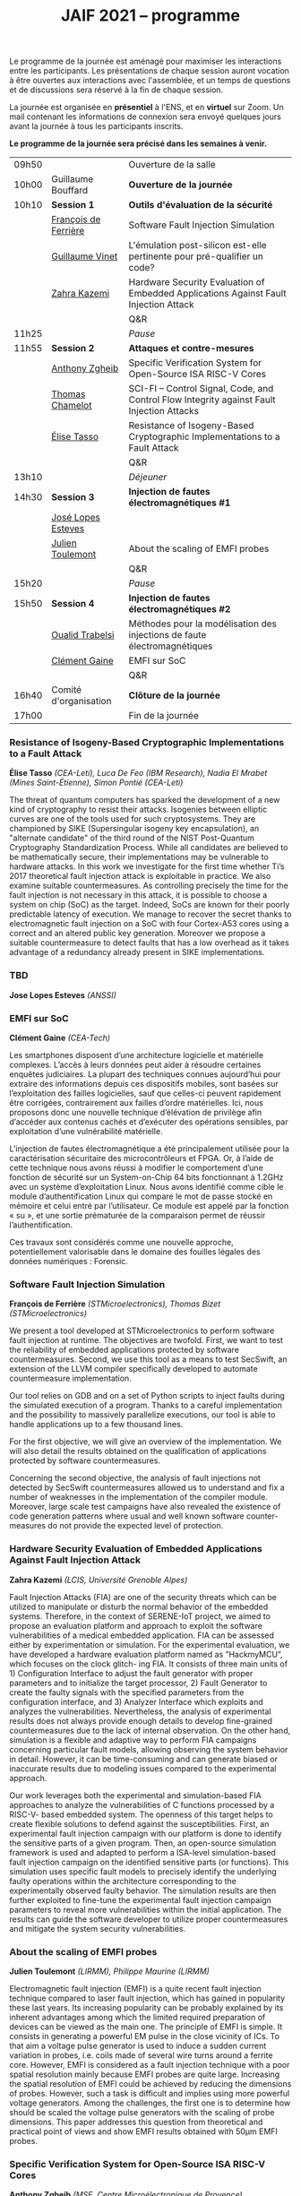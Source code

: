 #+STARTUP: showall
#+OPTIONS: toc:nil
#+title: JAIF 2021 -- programme




Le programme de la journée est aménagé pour maximiser les interactions
entre les participants.  Les présentations de chaque session auront
vocation à être ouvertes aux interactions avec l'assemblée, et un
temps de questions et de discussions sera réservé à la fin de chaque
session.

La journée est organisée en *présentiel* à l'ENS, et en *virtuel* sur
Zoom.  Un mail contenant les informations de connexion sera envoyé
quelques jours avant la journée à tous les participants inscrits.


*Le programme de la journée sera précisé dans les semaines à venir.*

# En présentiel, tous les participants devront respecter les règles
# sanitaires en usage, en particulier le port du masque.  Pour la pause
# déjeuner, il ne sera pas prévu de restauration sur place, mais de
# nombreuses possibilités de restauration sont possibles à proximité
# immédiate de l'ENS.

| 09h50 |                       | Ouverture de la salle                                                                      |
| 10h00 | Guillaume Bouffard    | *Ouverture de la journée*                                                                  |
| 10h10 | *Session 1*           | *Outils d'évaluation de la sécurité*                                                       |
|       | [[#deferriere][François de Ferrière]]  | Software Fault Injection Simulation                                                        |
|       | [[#vinet][Guillaume Vinet]]       | L'émulation post-silicon est-elle pertinente pour pré-qualifier un code?                   |
|       | [[#kazemi][Zahra Kazemi]]          | Hardware Security Evaluation of Embedded Applications Against Fault Injection Attack       |
|       |                       | Q&R                                                                                        |
| 11h25 |                       | /Pause/                                                                                    |
| 11h55 | *Session 2*           | *Attaques et contre-mesures*                                                               |
|       | [[#zgheib][Anthony Zgheib]]        | Specific Verification System for Open-Source ISA RISC-V Cores                              |
|       | [[#chamelot][Thomas Chamelot]]       | SCI-FI -- Control Signal, Code, and Control Flow Integrity against Fault Injection Attacks |
|       | [[#tasso][Élise Tasso]]           | Resistance of Isogeny-Based Cryptographic Implementations to a Fault Attack                |
|       |                       | Q&R                                                                                        |
| 13h10 |                       | /Déjeuner/                                                                                 |
| 14h30 | *Session 3*           | *Injection de fautes électromagnétiques #1*                                                |
|       | [[#esteves][José Lopes Esteves]]    |                                                                                            |
|       | [[#toulemont][Julien Toulemont]]      | About the scaling of EMFI probes                                                           |
|       |                       | Q&R                                                                                        |
| 15h20 |                       | /Pause/                                                                                    |
| 15h50 | *Session 4*           | *Injection de fautes électromagnétiques #2*                                                |
|       | [[#trabelsi][Oualid Trabelsi]]       | Méthodes pour la modélisation des injections de faute électromagnétiques                   |
|       | [[#gaine][Clément Gaine]]         | EMFI sur SoC                                                                               |
|       |                       | Q&R                                                                                        |
| 16h40 | Comité d'organisation | *Clôture de la journée*                                                                    |
| 17h00 |                       | Fin de la journée                                                                          |

*** Resistance of Isogeny-Based Cryptographic Implementations to a Fault Attack
    :PROPERTIES:
    :CUSTOM_ID: tasso
    :END:

*Élise Tasso* /(CEA-Leti),/
/Luca De Feo (IBM Research),/
/Nadia El Mrabet (Mines Saint-Étienne),/
/Simon Pontié (CEA-Leti)/

The threat of quantum computers has sparked the development
of a new kind of cryptography to resist their attacks. Isogenies
between elliptic curves are one of the tools used for such
cryptosystems. They are championed by SIKE (Supersingular isogeny key
encapsulation), an "alternate candidate" of the third round of the
NIST Post-Quantum Cryptography Standardization Process.  While all
candidates are believed to be mathematically secure, their
implementations may be vulnerable to hardware attacks. In this work we
investigate for the first time whether Ti’s 2017 theoretical fault
injection attack is exploitable in practice. We also examine suitable
countermeasures. As controlling precisely the time for the fault
injection is not necessary in this attack, it is possible to choose a
system on chip (SoC) as the target. Indeed, SoCs are known for their
poorly predictable latency of execution. We manage to recover the
secret thanks to electromagnetic fault injection on a SoC with four
Cortex-A53 cores using a correct and an altered public key
generation. Moreover we propose a suitable countermeasure to detect
faults that has a low overhead as it takes advantage of a redundancy
already present in SIKE implementations.

*** TBD
    :PROPERTIES:
    :CUSTOM_ID: esteves
    :END:

*Jose Lopes Esteves* /(ANSSI)/

*** EMFI sur SoC
    :PROPERTIES:
    :CUSTOM_ID: gaine
    :END:

*Clément Gaine* /(CEA-Tech)/

Les smartphones disposent d’une architecture logicielle et matérielle
complexes. L’accès à leurs données peut aider à résoudre certaines
enquêtes judiciaires. La plupart des techniques connues aujourd’hui
pour extraire des informations depuis ces dispositifs mobiles, sont
basées sur l’exploitation des failles logicielles, sauf que celles-ci
peuvent rapidement être corrigées, contrairement aux failles d’ordre
matérielles. Ici, nous proposons donc une nouvelle technique
d’élévation de privilège afin d’accéder aux contenus cachés et
d’exécuter des opérations sensibles, par exploitation d’une
vulnérabilité matérielle.

L’injection de fautes électromagnétique a été principalement utilisée
pour la caractérisation sécuritaire des microcontrôleurs et FPGA. Or,
à l’aide de cette technique nous avons réussi à modifier le
comportement d’une fonction de sécurité sur un System-on-Chip 64 bits
fonctionnant à 1.2GHz avec un système d’exploitation Linux. Nous avons
identifié comme cible le module d’authentification Linux qui compare
le mot de passe stocké en mémoire et celui entré par l’utilisateur. Ce
module est appelé par la fonction « su », et une sortie prématurée de
la comparaison permet de réussir l’authentification.

Ces travaux sont considérés comme une nouvelle approche,
potentiellement valorisable dans le domaine des fouilles légales des
données numériques : Forensic.

*** Software Fault Injection Simulation
    :PROPERTIES:
    :CUSTOM_ID: deferriere
    :END:

   *François de Ferrière* /(STMicroelectronics),/
   /Thomas Bizet (STMicroelectronics)/

We present a tool developed at STMicroelectronics to perform software
fault injection at runtime. The objectives are twofold. First, we want
to test the reliability of embedded applications protected by software
countermeasures. Second, we use this tool as a means to test SecSwift,
an extension of the LLVM compiler specifically developed to automate
countermeasure implementation.

Our tool relies on GDB and on a set of Python scripts to inject faults
during the simulated execution of a program. Thanks to a careful
implementation and the possibility to massively parallelize
executions, our tool is able to handle applications up to a few
thousand lines.

For the first objective, we will give an overview of the
implementation. We will also detail the results obtained on the
qualification of applications protected by software countermeasures.

Concerning the second objective, the analysis of fault injections not
detected by SecSwift countermeasures allowed us to understand and fix
a number of weaknesses in the implementation of the compiler
module. Moreover, large scale test campaigns have also revealed the
existence of code generation patterns where usual and well known
software counter-measures do not provide the expected level of
protection.

*** Hardware Security Evaluation of Embedded Applications Against Fault Injection Attack
    :PROPERTIES:
    :CUSTOM_ID: kazemi
    :END:

	*Zahra Kazemi* /(LCIS, Université Grenoble Alpes)/

Fault Injection Attacks (FIA) are one of the security threats which
can be utilized to manipulate or disturb the normal behavior of the
embedded systems.  Therefore, in the context of SERENE-IoT project, we
aimed to propose an evaluation platform and approach to exploit the
software vulnerabilities of a medical embedded application. FIA can be
assessed either by experimentation or simulation. For the experimental
evaluation, we have developed a hardware evaluation platform named as
”HackmyMCU”, which focuses on the clock glitch- ing FIA. It consists
of three main units of 1) Configuration Interface to adjust the fault
generator with proper parameters and to initialize the target
processor, 2) Fault Generator to create the faulty signals with the
specified parameters from the configuration interface, and 3) Analyzer
Interface which exploits and analyzes the
vulnerabilities. Nevertheless, the analysis of experimental results
does not always provide enough details to develop fine-grained
countermeasures due to the lack of internal observation. On the other
hand, simulation is a flexible and adaptive way to perform FIA
campaigns concerning particular fault models, allowing observing the
system behavior in detail. However, it can be time-consuming and can
generate biased or inaccurate results due to modeling issues compared
to the experimental approach.

Our work leverages both the experimental and simulation-based FIA
approaches to analyze the vulnerabilities of C functions processed by
a RISC-V- based embedded system. The openness of this target helps to
create flexible solutions to defend against the
susceptibilities. First, an experimental fault injection campaign with
our platform is done to identify the sensitive parts of a given
program. Then, an open-source simulation framework is used and adapted
to perform a ISA-level simulation-based fault injection campaign on
the identified sensitive parts (or functions). This simulation uses
specific fault models to precisely identify the underlying faulty
operations within the architecture corresponding to the experimentally
observed faulty behavior. The simulation results are then further
exploited to fine-tune the experimental fault injection campaign
parameters to reveal more vulnerabilities within the initial
application. The results can guide the software developer to utilize
proper countermeasures and mitigate the system security
vulnerabilities.

*** About the scaling of EMFI probes
    :PROPERTIES:
    :CUSTOM_ID: toulemont
    :END:

	*Julien Toulemont* /(LIRMM),/
        /Philippe Maurine (LIRMM)/

Electromagnetic fault injection (EMFI) is a quite recent fault
injection technique compared to laser fault injection, which has
gained in popularity these last years. Its increasing popularity can
be probably explained by its inherent advantages among which the
limited required preparation of devices can be viewed as the main
one. The principle of EMFI is simple. It consists in generating a
powerful EM pulse in the close vicinity of ICs. To that aim a voltage
pulse generator is used to induce a sudden current variation in
probes, i.e. coils made of several wire turns around a ferrite
core. However, EMFI is considered as a fault injection technique with
a poor spatial resolution mainly because EMFI probes are quite
large. Increasing the spatial resolution of EMFI could be achieved by
reducing the dimensions of probes. However, such a task is difficult
and implies using more powerful voltage generators. Among the
challenges, the first one is to determine how should be scaled the
voltage pulse generators with the scaling of probe dimensions. This
paper addresses this question from theoretical and practical point of
views and show EMFI results obtained with 50µm EMFI probes.

*** Specific Verification System for Open-Source ISA RISC-V Cores
    :PROPERTIES:
    :CUSTOM_ID: zgheib
    :END:

	*Anthony Zgheib*  /(MSE,  Centre Microélectronique de Provence)/

Physical attacks are particularly effective threats to strike
confidentiality, integrity or authenticity of the systems. Several
protections have been proposed such as software-based or
hardware-based monitoring of programs’ Control Flow Integrity
(CFI). The CFI verification refers to techniques designed to ensure
that, at runtime, the execution follows an execution path in the
application that is a priori known to be correct. Among the well-known
attack models, we can mention code injection (shell-code), data
writing attacks and application code modification. To take these
threats into consideration, we developed a specific verification
system for open source ISA RISC-V cores. This verification system is
based on the standardized RISC-V trace encoder [1] and on an
additional designed unit named: trace verifier. The trace encoder,
connected to the RISC-V core, has an objective to record and compress
the code discontinuities like jump and branch operations, then to
generate a trace containing metadata about the actual executed
discontinuity instruction with respect to the previous one. Gradually,
the trace verifier receives the traces sent from the trace encoder and
compares them to static metadata stored in the trace verifier. These
metadata are generated, beforehand, from a static data analysis of the
program code. It contains information about the discontinuities
including their addresses, corresponding instructions, possible
branches for branch conditions, jump addresses for jump instructions,
etc.

From the trace verifier’s comparison, we can detect if a fault
injection attack was induced on discontinuity instructions. With our
actual trace verifier model, we can detect the following three threat
models:
+ A skip on branch or jump instructions.
+ Their substitution with other instructions.
+ Changing the return address for a return instruction
  [return-oriented programming (ROP) attacks].
Our perspective is to upgrade this solution to verify all the program
code executed instructions and check that they are unaltered within
the core’s pipeline against these attacks. This is known as verifying
the Control Flow and Execution Integrity (CFEI) of the program. This
research is carried out in the framework of the ANR COFFI project
(ANR-18-CE39-0003).

*** SCI-FI -- Control Signal, Code, and Control Flow Integrity against Fault Injection Attacks
    :PROPERTIES:
    :CUSTOM_ID: chamelot
    :END:

   *Thomas Chamelot* /(CEA-List),/
   /Damien Couroussé (CEA-List),/
   /Karine Heydemann (Sorbonne Université, LIP6)/



Fault injection attacks are known to be able to tamper with the code and the control flow of a program. Several counter-measures have been proposed to thwart such attacks [1,2,4,5].  However, recent work highlights that some vulnerabilities exist in the microarchitecture [3], suggesting that the whole pipelined execution of instructions inside the processor also needs to be protected.  Such execution integrity is not covered by state-of-the-art approaches.

We present SCI-FI, a counter-measure against fault injection attacks that guarantees simultaneously code integrity, control flow integrity and execution integrity. SCI-FI is a mixed hardware and software counter-measure. It combines sequentially two techniques: a signature-based approach and a duplication-based one.  Code integrity and control flow integrity are ensured by the signature-based approach, which needs compiler support as well as additional custom instructions. The duplication-based approach guarantees execution integrity until the end of the execution pipeline. The security level provided by SCI-FI highly depends on the signature function as well as the size of the reference signatures. SCI-FI can be implemented with several signature functions, as the properties of the signature function imply a trade off between security (e.g., number of bit flips that can be detected) and silicon area overhead. It may also impact code size and code slowdown. We also illustrate how signature constructs based on cryptography can also support other security properties, such as authentication.

In this talk, we will present our SCI-FI solution as well as its implementation in a RISC-V core with two different signature functions. We will present evaluation results regarding the overheads in terms of silicon area, code size and execution time. These results show that our countermeasure is competitive regarding existing code and control flow integrity approaches, while also providing control signal integrity.  To the best of our knowledge, our countermeasure is the first to cover fault injections targeting the processor microarchitecture.

1. J.-L. Danger et al., “Processor Anchor to Increase the Robustness Against Fault Injection and Cyber Attacks,” in Constructive Side-Channel Analysis and Secure Design, vol. 12244, G. M. Bertoni and F. Regazzoni, Eds. Cham: Springer International Publishing, 2021, pp. 254–274.
2. O. Savry, M. El-Majihi, and T. Hiscock, “Confidaent: Control FLow protection with Instruction and Data Authenticated Encryption,” in 2020 23rd Euromicro Conference on Digital System Design (DSD), Kranj, Slovenia, Aug. 2020, pp. 246–253, doi: 10.1109/DSD51259.2020.00048.
3. J. Laurent, V. Beroulle, C. Deleuze, F. Pebay-Peyroula, and A. Papadimitriou, “Cross-layer analysis of software fault models and countermeasures against hardware fault attacks in a RISC-V processor,” Microprocessors and Microsystems, vol. 71, p. 102862, Nov. 2019, doi: 10.1016/j.micpro.2019.102862.
4. M. Werner, T. Unterluggauer, D. Schaffenrath, and S. Mangard, “Sponge-Based Control-Flow Protection for IoT Devices,” arXiv:1802.06691 [cs], Feb. 2018, Accessed: Dec. 03, 2019. [Online]. Available: http://arxiv.org/abs/1802.06691.
5. R. de Clercq et al., “SOFIA: Software and control flow integrity architecture,” in 2016 Design, Automation Test in Europe Conference Exhibition (DATE), Mar. 2016, pp. 1172–1177.


*** Méthodes pour la modélisation des injections de faute électromagnétiques
    :PROPERTIES:
    :CUSTOM_ID: trabelsi
    :END:

	*Oualid Trabelsi* /(Télécom Paris),/
	/Laurent Sauvage	(Télécom Paris),/
	/Jean-Luc Danger	(Télécom Paris)/


Les attaques par injection de faute électromagnétique (EMFI) ont
suscité ces dernières années un vif intérêt, notamment pour leur
facilité de mise en œuvre, car elles ne nécessitent pas a priori de
préparer la cible de l'évaluation (TOE). Beaucoup de publications ont
montré leur efficacité, mais peu ont essayé de modéliser l'impact au
sein d'une TOE d'une injection électromagnétique, ce qui est pourtant
un pré-requis pour l'évaluation formelle et l'amélioration des
contre-mesures. Dans cette présentation, nous proposons tout d'abord
trois méthodes de modélisation applicables aux microcontrôleurs,
quelque soit le moyen d'injection (Laser, EMFI ,etc.), et permettant
d'identifier :

1. quels éléments de la microarchitecture (interface de la mémoire
   non-volatile, mémoires de cache, bus interne, unité de protection
   de la mémoire, pipeline, etc.) sont mis en faute ;
2. pour chaque élément fauté, le modèle de faute au niveau bit
   (bit-reset, bit-set, nosampling) ;
3. pour les mémoires, la rémanence temporelle du modèle de faute
   (transitoire, semi-persistante, persistance).

Nous détaillons ensuite les résultats obtenus en appliquant les
méthodes de modélisation à deux microcontrôleurs 32 bits différents,
en utilisant deux plate-formes EMFI aux propriétés distinctes. Un des
résultats les plus importants est qu'une seule injection peut fauter
plusieurs instructions successives, ce qui remet en question la
sécurité des contre-mesures protégeant vis-à-vis d'un saut unique
d'instruction. Pour ces dernières, nous exposons toute une série de
vulnérabilités, et proposons des solutions pour les corriger. Pour
terminer, nous considérons les tirs multiples dans le temps, et
montrons que près de 200 instructions successives peuvent être
effacées avec un taux de succès de 50 %.


*** l'émulation post-silicon est-elle pertinente pour pré-qualifier un code?
    :PROPERTIES:
    :CUSTOM_ID: vinet
    :END:

	*Guillaume Vinet* /(eShard)/


Dans le cadre du projet CSAFE+ (Circuits sécurisés contre les attaques
par injection de fautes électromagnétique avancée), eShard a développé
un outil de simulation et d'injection de faute post-silicon :
esFaulter. L'intérêt de cette simulation est double. Le premier est de
pré-qualifier le code en amont d'une campagne de test sur la cible
matérielle, campagne qui peut s'avérer longue et complexe à mettre en
place. Le deuxième bénéfice réside dans le fait de permettre une
interprétation des fautes obtenues sur la cible finale dans l'optique
d’itérer les corrections jusqu’à obtenir une protection contre les
fautes efficace.

De nombreux paramètres entrent en jeu lors de la simulation (modèle de
faute utilisé, élément à attaquer…), une méthodologie d'analyse est
donc indispensable pour profiter des bienfaits de cette
approche. Cependant, même avec une bonne stratégie, une question
importante se pose : l'émulation post-silicon est-elle pertinente pour
pré-qualifier un code ?


Pour répondre à cette problématique, nous avons, dans un premier
temps, collecté des données réelles de perturbation en attaquant avec
succès une implémentation logicielle d'un AES embarquée sur un
System-on-Chip (SoC) moderne basé sur une architecture ARM A-53 via
des attaques par perturbation. Nous avons ensuite appliqué la
méthodologie en utilisant esFaulter sur ce bout de code afin
d'interpréter les fautes obtenues. Nous avons ensuite comparé les deux
campagnes afin d’apporter des réponses sur la pertinence et les
limites d'une pré-qualification par simulation.
